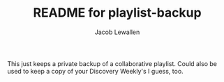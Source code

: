 #+TITLE:	README for playlist-backup
#+AUTHOR:	Jacob Lewallen
#+EMAIL:	jlewalle@gmail.commit

This just keeps a private backup of a collaborative playlist. Could also be used
to keep a copy of your Discovery Weekly's I guess, too.

